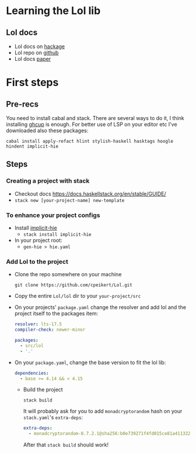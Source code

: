 * Learning the Lol lib
** Lol docs
   - Lol docs on [[https://hackage.haskell.org/package/lol][hackage]]
   - Lol repo on [[https://github.com/cpeikert/Lol][github]]
   - Lol docs [[https://eprint.iacr.org/2015/1134.pdf][paper]]

* First steps
** Pre-recs
   You need to install cabal and stack. There are several ways to do it, I think installing [[https://www.haskell.org/ghcup/#][ghcup]] is enough.
   For better use of LSP on your editor etc I've downloaded also these packages:
   #+begin_src shell :exports both 
     cabal install apply-refact hlint stylish-haskell hasktags hoogle hindent implicit-hie
   #+end_src
  
** Steps
*** Creating a project with stack
    - Checkout docs https://docs.haskellstack.org/en/stable/GUIDE/
    - ~stack new [your-project-name] new-template~
*** To enhance your project configs
    - Install [[https://github.com/Avi-D-coder/implicit-hie][implicit-hie]]
      - ~stack install implicit-hie~
    - In your project root:
      - ~gen-hie > hie.yaml~
*** Add Lol to the project
    - Clone the repo somewhere on your machine
      #+begin_src shell :exports both 
        git clone https://github.com/cpeikert/Lol.git 
      #+end_src
    - Copy the entire ~Lol/lol~ dir to your ~your-project/src~
    - On your projects' ~package.yaml~ change the resolver and add lol and the project itself to the packages item:
      #+begin_src yaml :exports both 
        resolver: lts-17.5
        compiler-check: newer-minor
        
        packages:
          - src/lol
          - '.'
      #+end_src
    - On your ~package.yaml~, change the base version to fit the lol lib:
      #+begin_src yaml :exports both 
          dependencies:
            - base >= 4.14 && < 4.15
        
      #+end_src
      - Build the project
        #+begin_src shell :exports both 
          stack build
        #+end_src
        It will probably ask for you to add ~monadcryptorandom~ hash on your ~stack.yaml~'s ~extra-deps~:
        #+begin_src yaml :exports both 
            extra-deps:
              - monadcryptorandom-0.7.2.1@sha256:b0e739271f4fd015ce81a411322de1ce36f9861886c2754276750aa399a610b2,1349
          
        #+end_src
        After that ~stack build~ should work!
